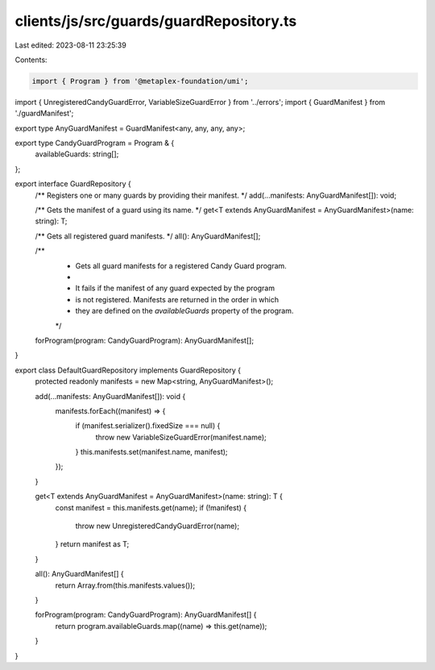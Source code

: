 clients/js/src/guards/guardRepository.ts
========================================

Last edited: 2023-08-11 23:25:39

Contents:

.. code-block:: ts

    import { Program } from '@metaplex-foundation/umi';
import { UnregisteredCandyGuardError, VariableSizeGuardError } from '../errors';
import { GuardManifest } from './guardManifest';

export type AnyGuardManifest = GuardManifest<any, any, any, any>;

export type CandyGuardProgram = Program & {
  availableGuards: string[];
};

export interface GuardRepository {
  /** Registers one or many guards by providing their manifest. */
  add(...manifests: AnyGuardManifest[]): void;

  /** Gets the manifest of a guard using its name. */
  get<T extends AnyGuardManifest = AnyGuardManifest>(name: string): T;

  /** Gets all registered guard manifests. */
  all(): AnyGuardManifest[];

  /**
   * Gets all guard manifests for a registered Candy Guard program.
   *
   * It fails if the manifest of any guard expected by the program
   * is not registered. Manifests are returned in the order in which
   * they are defined on the `availableGuards` property of the program.
   */
  forProgram(program: CandyGuardProgram): AnyGuardManifest[];
}

export class DefaultGuardRepository implements GuardRepository {
  protected readonly manifests = new Map<string, AnyGuardManifest>();

  add(...manifests: AnyGuardManifest[]): void {
    manifests.forEach((manifest) => {
      if (manifest.serializer().fixedSize === null) {
        throw new VariableSizeGuardError(manifest.name);
      }
      this.manifests.set(manifest.name, manifest);
    });
  }

  get<T extends AnyGuardManifest = AnyGuardManifest>(name: string): T {
    const manifest = this.manifests.get(name);
    if (!manifest) {
      throw new UnregisteredCandyGuardError(name);
    }
    return manifest as T;
  }

  all(): AnyGuardManifest[] {
    return Array.from(this.manifests.values());
  }

  forProgram(program: CandyGuardProgram): AnyGuardManifest[] {
    return program.availableGuards.map((name) => this.get(name));
  }
}



